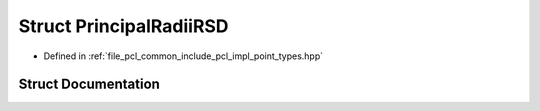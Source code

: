 .. _exhale_struct_structpcl_1_1_principal_radii_r_s_d:

Struct PrincipalRadiiRSD
========================

- Defined in :ref:`file_pcl_common_include_pcl_impl_point_types.hpp`


Struct Documentation
--------------------


.. doxygenstruct:: pcl::PrincipalRadiiRSD
   :members:
   :protected-members:
   :undoc-members: